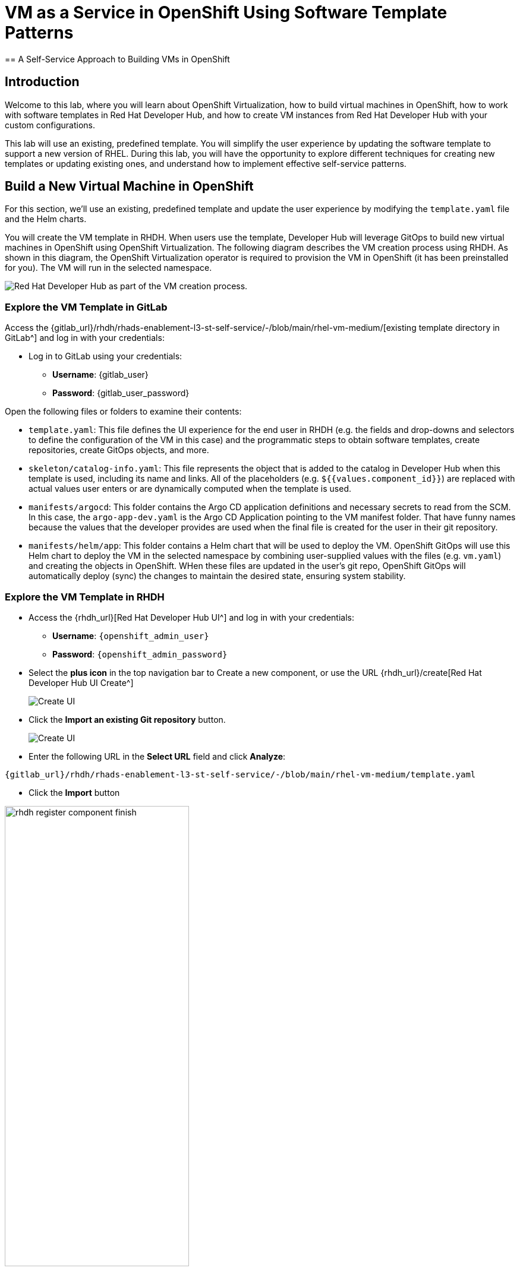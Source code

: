 = VM as a Service in OpenShift Using Software Template Patterns
== A Self-Service Approach to Building VMs in OpenShift

== Introduction

Welcome to this lab, where you will learn about OpenShift Virtualization, how to build virtual machines in OpenShift, how to work with software templates in Red Hat Developer Hub, and how to create VM instances from Red Hat Developer Hub with your custom configurations.

This lab will use an existing, predefined template. You will simplify the user experience by updating the software template to support a new version of RHEL. During this lab, you will have the opportunity to explore different techniques for creating new templates or updating existing ones, and understand how to implement effective self-service patterns. 


[#lab]
== Build a New Virtual Machine in OpenShift 

For this section, we'll use an existing, predefined template and update the user experience by modifying the `template.yaml` file and the Helm charts.

You will create the VM template in RHDH. When users use the template, Developer Hub will leverage GitOps to build new virtual machines in OpenShift using OpenShift Virtualization. The following diagram describes the VM creation process using RHDH. As shown in this diagram, the OpenShift Virtualization operator is required to provision the VM in OpenShift (it has been preinstalled for you). The VM will run in the selected namespace.

image:self-service-patterns/vm-lab/vm-architecture.jpg[Red Hat Developer Hub as part of the VM creation process.]

=== Explore the VM Template in GitLab

Access the {gitlab_url}/rhdh/rhads-enablement-l3-st-self-service/-/blob/main/rhel-vm-medium/[existing template directory in GitLab^] and log in with your credentials:

* Log in to GitLab using your credentials:

** *Username*: {gitlab_user}
** *Password*: {gitlab_user_password}

Open the following files or folders to examine their contents:

* `template.yaml`: This file defines the UI experience for the end user in RHDH (e.g. the fields and drop-downs and selectors to define the configuration of the VM in this case) and the programmatic steps to obtain software templates, create repositories, create GitOps objects, and more.

* `skeleton/catalog-info.yaml`: This file represents the object that is added to the catalog in Developer Hub when this template is used, including its name and links. All of the placeholders (e.g. `${{values.component_id}}`) are replaced with actual values user enters or are dynamically computed when the template is used.

* `manifests/argocd`: This folder contains the Argo CD application definitions and necessary secrets to read from the SCM. In this case, the `argo-app-dev.yaml` is the Argo CD Application pointing to the VM manifest folder. That have funny names because the values that the developer provides are used when the final file is created for the user in their git repository.

* `manifests/helm/app`: This folder contains a Helm chart that will be used to deploy the VM. OpenShift GitOps will use this Helm chart to deploy the VM in the selected namespace by combining user-supplied values with the files (e.g. `vm.yaml`) and creating the objects in OpenShift. WHen these files are updated in the user's git repo, OpenShift GitOps will automatically deploy (sync) the changes to maintain the desired state, ensuring system stability.

 
=== Explore the VM Template in RHDH

* Access the {rhdh_url}[Red Hat Developer Hub UI^] and log in with your credentials:
*** *Username*: `{openshift_admin_user}`
*** *Password*: `{openshift_admin_password}`

* Select the *plus icon* in the top navigation bar to Create a new component, or use the URL {rhdh_url}/create[Red Hat Developer Hub UI Create^]
+
image:self-service-patterns/vm-lab/rhdh-create-icon.png[Create UI] 

* Click the *Import an existing Git repository* button.
+
image:self-service-patterns/vm-lab/rhdh-register-component.png[Create UI] 

* Enter the following URL in the *Select URL* field and click *Analyze*:

[source, bash,role=execute,subs=attributes+]
----
{gitlab_url}/rhdh/rhads-enablement-l3-st-self-service/-/blob/main/rhel-vm-medium/template.yaml
----

* Click the *Import* button

image:self-service-patterns/vm-lab/rhdh-register-component-finish.png[width=60%] 

*Congratulations!* You now have a new software template in RHDH. End users can now self-provision virtual machines.

* We'll explore the end-user experience by accessing the Software Templates view.
* Navigate to Catalog --> Self-service
* Look for the *VM* catalog

*Let's explore the current catalog:*

image:self-service-patterns/vm-lab/vm-catalog.png[width=60%]

* Click *Choose*
* Review and fill out the information with dummy data until you reach the review screen, **without creating the VM**. **DO NOT CLICK CREATE.** You will do this later on after changing the template.
+
image:self-service-patterns/vm-lab/vm-sample.png[width=100%]

*Scenario:*

Imagine that you are part of the legacy apps team. Your responsibility is to create a new VM to host a legacy application. This VM will initially be used for experimentation, but there is a new version of RHEL that needs to be supported in addition to the current RHEL version 9. As a Platform Architect, what fields and files will you need to update?

*We have a couple of options:*

* **Option 1:** Create a new template to support the new RHEL version. In this scenario, we would have 2 software templates (RHEL9, RHEL10). The disadvantage is that you would need to maintain two different software templates.

We need to explore how many changes must be included in this new version to make the decision. Is there something else we should update in the VM definition besides the image name?

* **Option 2:** Update the current software template and make the necessary changes as generic as possible to support both the new RHEL version and previous versions. This creates an opportunity to make the template more generic without adding excessive complexity.

*When to use a new software template?*

Use a new software template when artifacts or components are very different, or when configurations are so dissimilar that they require extensive logic or variables to maintain them in the same configuration. The main goal is to keep it as simple as possible to reduce maintenance overhead.

*The solution:*

We'll choose the second option: update the current software template to support different RHEL versions. This approach will also help reduce maintenance when new versions need to be supported.

=== Explore VM Creation with OpenShift Virtualization

Let's explore what types of VMs you can create in OpenShift. Imagine that you are new to templating VMs in OpenShift - what's the best approach to deploy a new VM instance? Let's use OpenShift Virtualization to explore the different types and solutions available.

* Log in to the {openshift_console_url}[OpenShift Web Console^]

** Use your administrator credentials:

*** *Username*: {openshift_admin_user}
*** *Password*: {openshift_admin_password}

* Click on the *Virtualization* item on the left sidebar, then click on *Overview*.

You will see the welcome page.

image:self-service-patterns/vm-lab/virt-welcome-page.png[width=100%]

You can optionally familiarize yourself with OpenShift Virtualization using the *Start Tour*. Click on *Virtual Tour* and follow the steps (or just click the `x` to close if your're already familiar with it).

image:self-service-patterns/vm-lab/vm-finish-tour.png[width=80%]

* *Let's create a VM in OpenShift*
** On the *Create new VirtualMachine* screen, you will see all available VM configurations listed. Remember, you can also customize these to your needs.
** Select the *volume* *rhel10*

+
image:self-service-patterns/vm-lab/virt-volumes-click.png[width=100%]

** Scroll down to explore the available *Instance Types*
** Select *General Purpose* *U series* and *medium* *1 CPUs, 4 GiB memory*

image:self-service-patterns/vm-lab/vm-instancetype-click.png[width=100%]

** Leave the rest of the defaults as-is.

*Note: Do not create the VM. You will create a VM using this configuration through RHDH.*

* Click the *View YAML & CLI* button to view what the VM manifest would look like if you created it.

image:self-service-patterns/vm-lab/vm-explore-yaml.png[width=100%]

* From that view, look for the *RHEL10* related values:

image:self-service-patterns/vm-lab/vm-yaml-updates.png[width=100%]

Our current template is not supporting the new RHEL version (it's hard-coded for RHEL 9). In the next steps we'll update the template to support the new RHEL version by adding parameters for the RHEL version within the `vm.yaml` file and add necessary UI updates to allow the user to select the RHEL version from the RHDH "Create" flow.

=== Implement Changes in Software Templates

* Return to *RHDH*. You will compare the new values with the current VM instance file to identify what needs to be updated.

** Click *Catalog* in the RHDH menu
** Next, select the filters: *Kind:Template* and *Tags: self-service* as shown in the following picture:

image:self-service-patterns/vm-lab/self-service-catalog.png[width=40%]

** Select the *RHEL9 VM Medium Template*

* The current template needs to be deleted since we'll be creating a new template with a new name.

** Click the *three dots* under Owner, then click *Unregister entity*

+
image:self-service-patterns/vm-lab/template-unregister.png[width=60%]

** Confirm the action.

+
image:self-service-patterns/vm-lab/confirm-unregister.png[width=60%]

Now we'll update several files in the template to support the new RHEL version. These are the files you'll need to update:

* `vm.yaml` - The VM manifest file that will be used to create the VM.
* `values.yaml` - The file that will be used to pass the RHEL version to the Helm chart when deployed by OpenShift GitOps.
* `template.yaml` - The template file that will define the UI experience for the end user.

Let's start with the `vm.yaml` file.

* {gitlab_url}/rhdh/rhads-enablement-l3-st-self-service/-/blob/main/rhel-vm-medium/manifests/helm/app/templates/vm.yaml[Open the `vm.yaml` file in GitLab^].

** Review the VM definition and compare it with the one provided by *OpenShift Virtualization*

image:self-service-patterns/vm-lab/vm-yaml-updates.png[width=100%]

Remember the places where you saw `rhel.10`? We need to replace it with a variable that will allow the user to choose 9 or 10.

Edit the file by choosing *Edit -> Edit Single File*:

image:self-service-patterns/vm-lab/gitlab-edit-file.png[width=90%]

Next, find the two comments with `UPDATE to parameterize the RHEL version` - we need to replace the hardcoded values with variables:

* Replace `rhel9` with `rhel{{ .Values.app.rhel.version }}`
* Replace `rhel.9` with `rhel.{{ .Values.app.rhel.version }}`

It should look like:

image:self-service-patterns/vm-lab/gitlab-edit-file-updated.png[width=90%]

This will enable the user to choose the RHEL version when they create the VM, and the chosen values will be used in the VM manifest that you just edited to create the VM.

Save your changes by scrolling down and clicking the *Commit Changes* button.

image::self-service-patterns/software_templates_flow.jpg[]

If you are unsure you did it correctly, you can compare your file with the solution file provided here:

https://github.com/redhat-ads-tech/rhads-enablement-l3/tree/main/content/modules/ROOT/solutions/self-service-patterns/vm-lab/vm.yaml[VM.yaml solution file^]

*Note*: Don't forget to commit your changes.

* Next, {gitlab_url}/rhdh/rhads-enablement-l3-st-self-service/-/blob/main/rhel-vm-medium/manifests/helm/app/values.yaml[Open the `values.yaml` file in GitLab^].

You need to include the RHEL version as a variable. This value must match the value you added to the `vm.yaml` file.

Under the `app` key, add a new key called `rhel` and under that, add a new key called `version` and set it to `${{values.rhel_version}}` (the "tree" of `rhel->version` matches what you added to the `vm.yaml` file, and the name `values.rhel_version` matches what you're about to add to the `template.yaml` file).

It should look like:

+
image:self-service-patterns/vm-lab/vm-valuesfile-changes.png[width=90%]

If you are unsure you did it correctly, you can compare your file with the https://github.com/redhat-ads-tech/rhads-enablement-l3/blob/main/content/modules/ROOT/solutions/self-service-patterns/vm-lab/values.yaml[values.yaml solution file^]:


*Note*: Don't forget to commit your changes. 

=== Make Updates in the VM Template in GitLab

Finally, let's update the `template.yaml` make edits to these areas to parameterize the RHEL version:

* First, {gitlab_url}/rhdh/rhads-enablement-l3-st-self-service/-/blob/main/rhel-vm-medium/template.yaml[open the `template.yaml` file in GitLab^] and select Edit->Edit Single File to edit the file.

* Remove the `9` from the name, title, and description since our template will support both RHEL 9 and RHEL 10 (and maybe others in the future):

image:self-service-patterns/vm-lab/vm-template-changes1.png[width=90%]

* Add a new required parameter under the comment `# UPDATE: Add other required parameters here` called `rhel_version`:

image:self-service-patterns/vm-lab/vm-template-changes1.1.png[width=90%]

* Below the `# UPDATE: Add new properties here` comment, add this snippet that defines the parameter's type as an enumerated type (which renders as a drop-down).

[source,yaml,role=execute,subs=attributes+]
----
        rhel_version:
          title: Select the RHEL version
          type: string
          description: The RHEL version for the VM
          default: 10
          enum:
            - '9'
            - '10'
          enumNames:
            - 'RHEL9'
            - 'RHEL10'
----

Be sure the indentation matches the rest of the file as shown:

image:self-service-patterns/vm-lab/vm-template-changes2.png[width=90%]

Next, scroll down to the `templateSource` step. We need to include the new variable in the steps. If we do not, the Helm charts will not receive the data.

Add the new variable in the *templateSource step* at the `# UPDATE: Add new source values here` comment as shown:

[source,yaml,role=execute,subs=attributes+]
----
rhel_version: ${{parameters.rhel_version}}
----

image:self-service-patterns/vm-lab/vm-template-step1.png[width=90%]

** Add the new variable in the *templateGitops step* at the `# UPDATE: Add new Gitops values here` comment as shown:

Add the new variable in the *templateSource step* at the `# UPDATE: Add new source values here` comment as shown:

[source,yaml,role=execute,subs=attributes+]
----
rhel_version: ${{parameters.rhel_version}}
----

image:self-service-patterns/vm-lab/vm-template-step2.png[width=90%]

* *Take time to review* your file against the https://github.com/redhat-ads-tech/rhads-enablement-l3/tree/main/content/modules/ROOT/solutions/self-service-patterns/vm-lab/template.yaml[template.yaml solution file^]

* Scroll down and select **Commit Changes** to save your changes.

=== Register the new template

Back in {rhdh_url}[Developer Hub^], select the *plus icon* in the top navigation bar to access the Create option.
+
image:self-service-patterns/vm-lab/rhdh-create-icon.png[Create UI] 

* Click the *Import an existing Git repository* button.
+
image:self-service-patterns/vm-lab/rhdh-register-component.png[Create UI]

* Enter the following URL in the *Select URL* field and click *Analyze*:

[source, bash,role=execute,subs=attributes+]
----
{gitlab_url}/rhdh/rhads-enablement-l3-st-self-service/-/blob/main/rhel-vm-medium/template.yaml
----

* Click the *Import* button to import the template with the changes you've made.

=== Test Your Changes: Explore the User Experience as a Developer

Let's create an instance of the new VM defined in the software templates.

* From the *catalog*, select *Self-service* and find the *RHEL VM Medium Template*
* Click *Choose*

+
image:self-service-patterns/vm-lab/vm-catalog-new.png[width=80%]

* You should see a screen like this one:

+
image:self-service-patterns/vm-lab/vm-rhel-updated.png[width=100%]

* Select the new version using the drop-down: *RHEL10*
* Leave the rest of the defaults as-is, click *Review*, and then click *Create* to finish the template flow.

* Once the VM is created, click *Open Component in Catalog* to view the newly created VM inside Developer Hub:

image:self-service-patterns/vm-lab/vm-created.png[width=100%]

* Click *Virtual Machine* to view the VM inside OpenShift Virtualization. It may take a few moments for the VM to finish booting, but you'll see the status:

image:self-service-patterns/vm-lab/vm-created2.png[width=100%]

* Feel free to explore this VM - logging in via the VNC console, or other activities.

* Optionally watch the following demo - your experience should be very similar.

* If you need to re-login to the OpenShift Cluster: {openshift_console_url}[Web Console^]

** Use your user credentials:

*** *Username*: {openshift_admin_user}
*** *Password*: {openshift_admin_password}

++++
<iframe 
src="https://demo.arcade.software/qkJLDbxXRCVloTSOkXUn?embed&embed_mobile=tab&embed_desktop=inline&show_copy_link=true"       width="100%" 
height="600px" 
frameborder="0" 
allowfullscreen
webkitallowfullscreen
mozallowfullscreen
allow="clipboard-write"
muted>
</iframe>
++++

=== Conclusion

You have successfully updated a virtual machine software template with the latest version of RHEL and simplified the platform engineering experience by making one template more generic, while following organizational policies.

==== Further Reading

* link:https://www.redhat.com/en/technologies/cloud-computing/openshift/virtualization[Red Hat OpenShift Virtualization^]

* link:https://developers.redhat.com/articles/2024/08/09/building-virtual-machines-red-hat-developer-hub-what-why-and-how#[Building virtual machines with Red Hat Developer Hub: The what, why, and how^]

